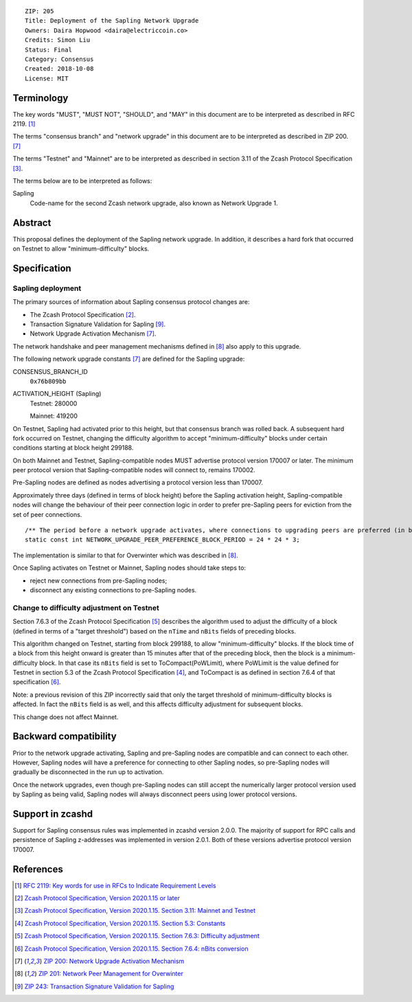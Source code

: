 ::

  ZIP: 205
  Title: Deployment of the Sapling Network Upgrade
  Owners: Daira Hopwood <daira@electriccoin.co>
  Credits: Simon Liu
  Status: Final
  Category: Consensus
  Created: 2018-10-08
  License: MIT


Terminology
===========

The key words "MUST", "MUST NOT", "SHOULD", and "MAY" in this document are to be
interpreted as described in RFC 2119. [#RFC2119]_

The terms "consensus branch" and "network upgrade" in this document are to be
interpreted as described in ZIP 200. [#zip-0200]_

The terms "Testnet" and "Mainnet" are to be interpreted as described in
section 3.11 of the Zcash Protocol Specification [#protocol-networks]_.

The terms below are to be interpreted as follows:

Sapling
  Code-name for the second Zcash network upgrade, also known as Network Upgrade 1.


Abstract
========

This proposal defines the deployment of the Sapling network upgrade. In addition, 
it describes a hard fork that occurred on Testnet to allow "minimum-difficulty"
blocks.


Specification
=============

Sapling deployment
------------------

The primary sources of information about Sapling consensus protocol changes are:

- The Zcash Protocol Specification [#protocol]_.
- Transaction Signature Validation for Sapling [#zip-0243]_.
- Network Upgrade Activation Mechanism [#zip-0200]_.

The network handshake and peer management mechanisms defined in [#zip-0201]_ also 
apply to this upgrade.


The following network upgrade constants [#zip-0200]_ are defined for the Sapling 
upgrade:

CONSENSUS_BRANCH_ID
  ``0x76b809bb``

ACTIVATION_HEIGHT (Sapling)
  Testnet: 280000

  Mainnet: 419200


On Testnet, Sapling had activated prior to this height, but that consensus branch
was rolled back. A subsequent hard fork occurred on Testnet, changing the
difficulty algorithm to accept "minimum-difficulty" blocks under certain
conditions starting at block height 299188.

On both Mainnet and Testnet, Sapling-compatible nodes MUST advertise protocol
version 170007 or later. The minimum peer protocol version that Sapling-compatible
nodes will connect to, remains 170002.

Pre-Sapling nodes are defined as nodes advertising a protocol version less than 
170007.

Approximately three days (defined in terms of block height) before the Sapling 
activation height, Sapling-compatible nodes will change the behaviour of their peer 
connection logic in order to prefer pre-Sapling peers for eviction from the set of 
peer connections.

::

    /** The period before a network upgrade activates, where connections to upgrading peers are preferred (in blocks). */
    static const int NETWORK_UPGRADE_PEER_PREFERENCE_BLOCK_PERIOD = 24 * 24 * 3;

The implementation is similar to that for Overwinter which was described in
[#zip-0201]_.

Once Sapling activates on Testnet or Mainnet, Sapling nodes should take steps to:

- reject new connections from pre-Sapling nodes;
- disconnect any existing connections to pre-Sapling nodes.


Change to difficulty adjustment on Testnet
------------------------------------------

Section 7.6.3 of the Zcash Protocol Specification [#protocol-diffadjustment]_
describes the algorithm used to adjust the difficulty of a block (defined in terms
of a "target threshold") based on the ``nTime`` and ``nBits`` fields of preceding
blocks.

This algorithm changed on Testnet, starting from block 299188, to allow
"minimum-difficulty" blocks. If the block time of a block from this height onward 
is greater than 15 minutes after that of the preceding block, then the block is a
minimum-difficulty block. In that case its ``nBits`` field is set to
ToCompact(PoWLimit), where PoWLimit is the value defined for Testnet in section 5.3
of the Zcash Protocol Specification [#protocol-constants]_, and ToCompact is as
defined in section 7.6.4 of that specification [#protocol-nbits]_.

Note: a previous revision of this ZIP incorrectly said that only the target
threshold of minimum-difficulty blocks is affected. In fact the ``nBits`` field
is as well, and this affects difficulty adjustment for subsequent blocks.

This change does not affect Mainnet.


Backward compatibility
======================

Prior to the network upgrade activating, Sapling and pre-Sapling nodes are
compatible and can connect to each other. However, Sapling nodes will have a
preference for connecting to other Sapling nodes, so pre-Sapling nodes will
gradually be disconnected in the run up to activation.

Once the network upgrades, even though pre-Sapling nodes can still accept the
numerically larger protocol version used by Sapling as being valid, Sapling nodes
will always disconnect peers using lower protocol versions.


Support in zcashd
=================

Support for Sapling consensus rules was implemented in zcashd version 2.0.0.
The majority of support for RPC calls and persistence of Sapling z-addresses
was implemented in version 2.0.1. Both of these versions advertise protocol
version 170007.


References
==========

.. [#RFC2119] `RFC 2119: Key words for use in RFCs to Indicate Requirement Levels <https://www.rfc-editor.org/rfc/rfc2119.html>`_
.. [#protocol] `Zcash Protocol Specification, Version 2020.1.15 or later <protocol/protocol.pdf>`_
.. [#protocol-networks] `Zcash Protocol Specification, Version 2020.1.15. Section 3.11: Mainnet and Testnet <protocol/protocol.pdf#networks>`_
.. [#protocol-constants] `Zcash Protocol Specification, Version 2020.1.15. Section 5.3: Constants <protocol/protocol.pdf#constants>`_
.. [#protocol-diffadjustment] `Zcash Protocol Specification, Version 2020.1.15. Section 7.6.3: Difficulty adjustment <protocol/protocol.pdf#diffadjustment>`_
.. [#protocol-nbits] `Zcash Protocol Specification, Version 2020.1.15. Section 7.6.4: nBits conversion <protocol/protocol.pdf#nbits>`_
.. [#zip-0200] `ZIP 200: Network Upgrade Activation Mechanism <zip-0200.rst>`_
.. [#zip-0201] `ZIP 201: Network Peer Management for Overwinter <zip-0201.rst>`_
.. [#zip-0243] `ZIP 243: Transaction Signature Validation for Sapling <zip-0243.rst>`_

